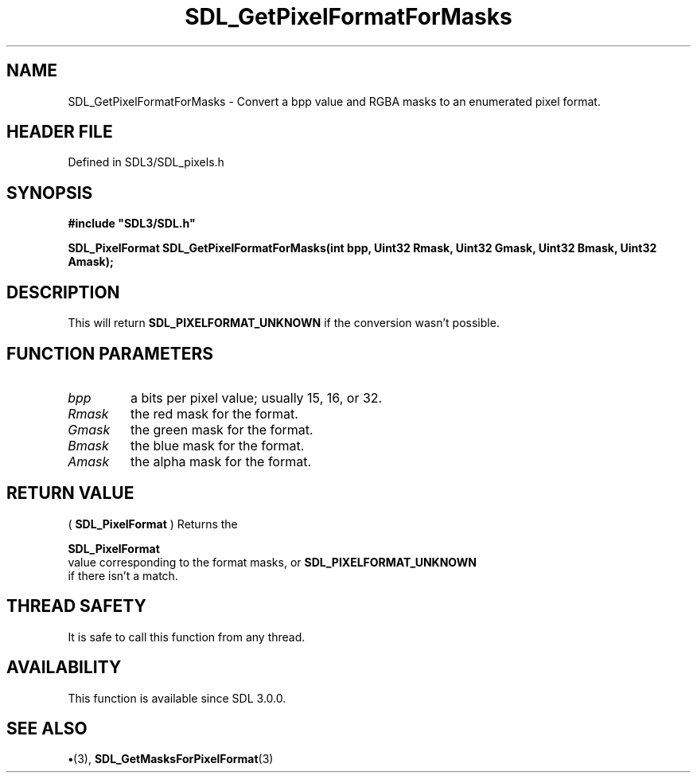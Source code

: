 .\" This manpage content is licensed under Creative Commons
.\"  Attribution 4.0 International (CC BY 4.0)
.\"   https://creativecommons.org/licenses/by/4.0/
.\" This manpage was generated from SDL's wiki page for SDL_GetPixelFormatForMasks:
.\"   https://wiki.libsdl.org/SDL_GetPixelFormatForMasks
.\" Generated with SDL/build-scripts/wikiheaders.pl
.\"  revision SDL-preview-3.1.3
.\" Please report issues in this manpage's content at:
.\"   https://github.com/libsdl-org/sdlwiki/issues/new
.\" Please report issues in the generation of this manpage from the wiki at:
.\"   https://github.com/libsdl-org/SDL/issues/new?title=Misgenerated%20manpage%20for%20SDL_GetPixelFormatForMasks
.\" SDL can be found at https://libsdl.org/
.de URL
\$2 \(laURL: \$1 \(ra\$3
..
.if \n[.g] .mso www.tmac
.TH SDL_GetPixelFormatForMasks 3 "SDL 3.1.3" "Simple Directmedia Layer" "SDL3 FUNCTIONS"
.SH NAME
SDL_GetPixelFormatForMasks \- Convert a bpp value and RGBA masks to an enumerated pixel format\[char46]
.SH HEADER FILE
Defined in SDL3/SDL_pixels\[char46]h

.SH SYNOPSIS
.nf
.B #include \(dqSDL3/SDL.h\(dq
.PP
.BI "SDL_PixelFormat SDL_GetPixelFormatForMasks(int bpp, Uint32 Rmask, Uint32 Gmask, Uint32 Bmask, Uint32 Amask);
.fi
.SH DESCRIPTION
This will return 
.BR
.BR SDL_PIXELFORMAT_UNKNOWN
if
the conversion wasn't possible\[char46]

.SH FUNCTION PARAMETERS
.TP
.I bpp
a bits per pixel value; usually 15, 16, or 32\[char46]
.TP
.I Rmask
the red mask for the format\[char46]
.TP
.I Gmask
the green mask for the format\[char46]
.TP
.I Bmask
the blue mask for the format\[char46]
.TP
.I Amask
the alpha mask for the format\[char46]
.SH RETURN VALUE
(
.BR SDL_PixelFormat
) Returns the

.BR SDL_PixelFormat
 value corresponding to the format masks,
or 
.BR SDL_PIXELFORMAT_UNKNOWN
 if there isn't a
match\[char46]

.SH THREAD SAFETY
It is safe to call this function from any thread\[char46]

.SH AVAILABILITY
This function is available since SDL 3\[char46]0\[char46]0\[char46]

.SH SEE ALSO
.BR \(bu (3),
.BR SDL_GetMasksForPixelFormat (3)
